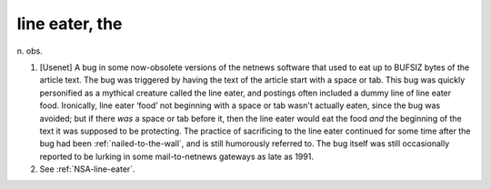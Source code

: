 .. _line-eater--the:

============================================================
line eater, the
============================================================

n\.
obs\.

1.
   [Usenet] A bug in some now-obsolete versions of the netnews software that used to eat up to BUFSIZ bytes of the article text.
   The bug was triggered by having the text of the article start with a space or tab.
   This bug was quickly personified as a mythical creature called the line eater, and postings often included a dummy line of line eater food.
   Ironically, line eater ‘food’ not beginning with a space or tab wasn't actually eaten, since the bug was avoided; but if there *was* a space or tab before it, then the line eater would eat the food *and* the beginning of the text it was supposed to be protecting.
   The practice of sacrificing to the line eater continued for some time after the bug had been :ref:`nailed-to-the-wall`\, and is still humorously referred to.
   The bug itself was still occasionally reported to be lurking in some mail-to-netnews gateways as late as 1991.

2.
   See :ref:`NSA-line-eater`\.

